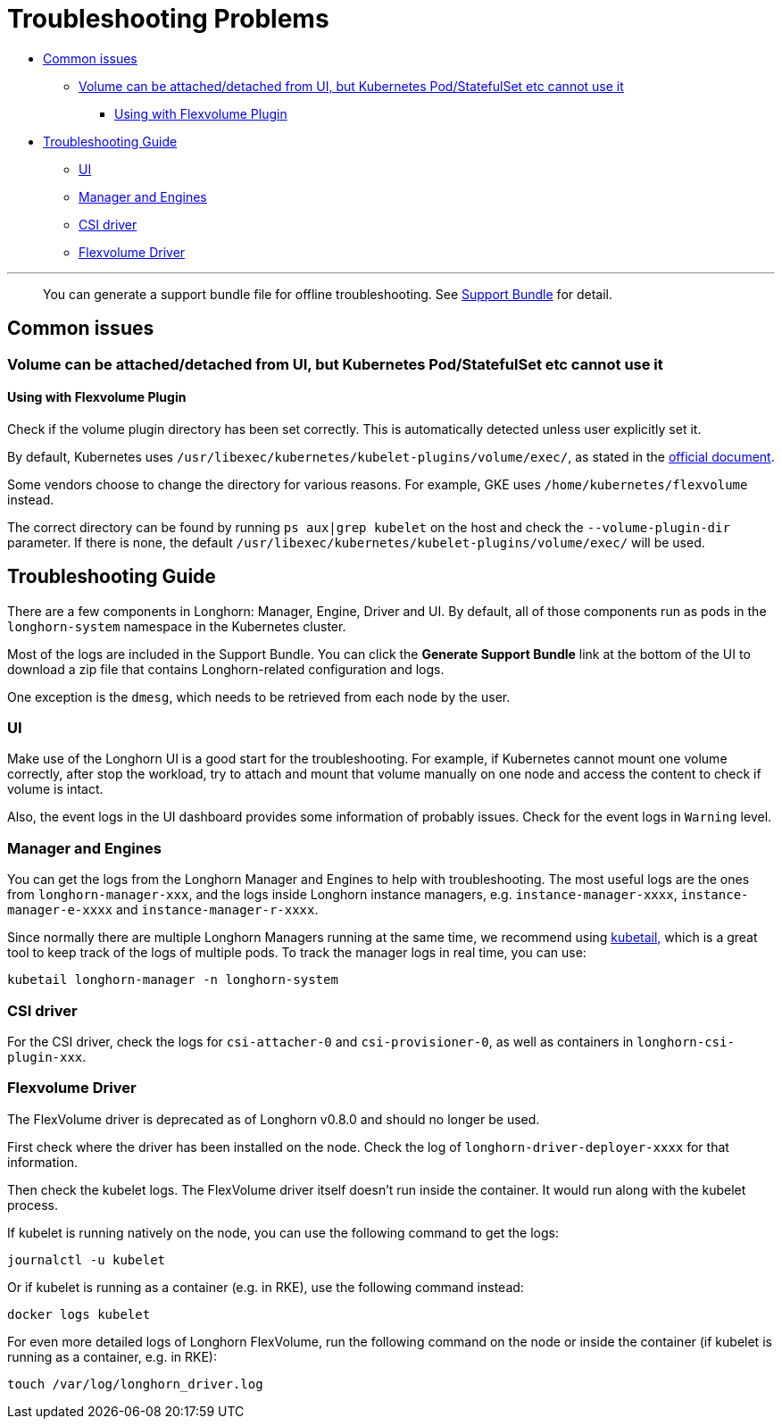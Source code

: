 = Troubleshooting Problems
:weight: 1
:current-version: {page-origin-branch}

* <<common-issues,Common issues>>
 ** <<volume-can-be-attacheddetached-from-ui-but-kubernetes-podstatefulset-etc-cannot-use-it,Volume can be attached/detached from UI, but Kubernetes Pod/StatefulSet etc cannot use it>>
  *** <<using-with-flexvolume-plugin,Using with Flexvolume Plugin>>
* <<troubleshooting-guide,Troubleshooting Guide>>
 ** <<ui,UI>>
 ** <<manager-and-engines,Manager and Engines>>
 ** <<csi-driver,CSI driver>>
 ** <<flexvolume-driver,Flexvolume Driver>>

'''

____
You can generate a support bundle file for offline troubleshooting. See xref:troubleshoot/support-bundle.adoc[Support Bundle] for detail.
____

== Common issues

=== Volume can be attached/detached from UI, but Kubernetes Pod/StatefulSet etc cannot use it

==== Using with Flexvolume Plugin

Check if the volume plugin directory has been set correctly. This is automatically detected unless user explicitly set it.

By default, Kubernetes uses `/usr/libexec/kubernetes/kubelet-plugins/volume/exec/`, as stated in the https://github.com/kubernetes/community/blob/master/contributors/devel/sig-storage/flexvolume.md/#prerequisites[official document].

Some vendors choose to change the directory for various reasons. For example, GKE uses `/home/kubernetes/flexvolume` instead.

The correct directory can be found by running `ps aux|grep kubelet` on the host and check the `--volume-plugin-dir` parameter. If there is none, the default `/usr/libexec/kubernetes/kubelet-plugins/volume/exec/` will be used.

== Troubleshooting Guide

There are a few components in Longhorn: Manager, Engine, Driver and UI. By default, all of those components run as pods in the `longhorn-system` namespace in the Kubernetes cluster.

Most of the logs are included in the Support Bundle. You can click the *Generate Support Bundle* link at the bottom of the UI to download a zip file that contains Longhorn-related configuration and logs.

One exception is the `dmesg`, which needs to be retrieved from each node by the user.

=== UI

Make use of the Longhorn UI is a good start for the troubleshooting. For example, if Kubernetes cannot mount one volume correctly, after stop the workload, try to attach and mount that volume manually on one node and access the content to check if volume is intact.

Also, the event logs in the UI dashboard provides some information of probably issues. Check for the event logs in `Warning` level.

=== Manager and Engines

You can get the logs from the Longhorn Manager and Engines to help with troubleshooting. The most useful logs are the ones from `longhorn-manager-xxx`, and the logs inside Longhorn instance managers, e.g. `instance-manager-xxxx`, `instance-manager-e-xxxx` and `instance-manager-r-xxxx`.

Since normally there are multiple Longhorn Managers running at the same time, we recommend using https://github.com/johanhaleby/kubetail[kubetail,] which is a great tool to keep track of the logs of multiple pods. To track the manager logs in real time, you can use:

----
kubetail longhorn-manager -n longhorn-system
----

=== CSI driver

For the CSI driver, check the logs for `csi-attacher-0` and `csi-provisioner-0`, as well as containers in `longhorn-csi-plugin-xxx`.

=== Flexvolume Driver

The FlexVolume driver is deprecated as of Longhorn v0.8.0 and should no longer be used.

First check where the driver has been installed on the node. Check the log of `longhorn-driver-deployer-xxxx` for that information.

Then check the kubelet logs. The FlexVolume driver itself doesn't run inside the container. It would run along with the kubelet process.

If kubelet is running natively on the node, you can use the following command to get the logs:

----
journalctl -u kubelet
----

Or if kubelet is running as a container (e.g. in RKE), use the following command instead:

----
docker logs kubelet
----

For even more detailed logs of Longhorn FlexVolume, run the following command on the node or inside the container (if kubelet is running as a container, e.g. in RKE):

----
touch /var/log/longhorn_driver.log
----
